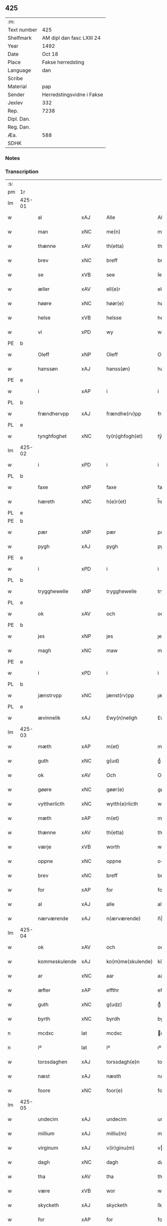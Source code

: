 ** 425
| :m:         |                           |
| Text number | 425                       |
| Shelfmark   | AM dipl dan fasc LXIII 24 |
| Year        | 1492                      |
| Date        | Oct 18                    |
| Place       | Fakse herredsting         |
| Language    | dan                       |
| Scribe      |                           |
| Material    | pap                       |
| Sender      | Herredstingsvidne i Fakse |
| Jexlev      | 332                       |
| Rep.        | 7238                      |
| Dipl. Dan.  |                           |
| Reg. Dan.   |                           |
| Æa.         | 588                       |
| SDHK        |                           |

*** Notes


*** Transcription
| :s: |        |               |                |   |   |                   |              |   |   |   |        |     |   |   |    |        |
| pm  | 1r     |               |                |   |   |                   |              |   |   |   |        |     |   |   |    |        |
| lm  | 425-01 |               |                |   |   |                   |              |   |   |   |        |     |   |   |    |        |
| w   |        | al            | xAJ            |   |   | Alle              | Alle         |   |   |   |        | dan |   |   |    | 425-01 |
| w   |        | man           | xNC            |   |   | me(n)             | me̅           |   |   |   |        | dan |   |   |    | 425-01 |
| w   |        | thænne        | xAV            |   |   | th(etta)          | thꝫᷓ          |   |   |   |        | dan |   |   |    | 425-01 |
| w   |        | brev          | xNC            |   |   | breff             | breff        |   |   |   |        | dan |   |   |    | 425-01 |
| w   |        | se            | xVB            |   |   | see               | ſee          |   |   |   |        | dan |   |   |    | 425-01 |
| w   |        | æller         | xAV            |   |   | ell(e)r           | ellꝝ         |   |   |   |        | dan |   |   |    | 425-01 |
| w   |        | høøre         | xNC            |   |   | høør(e)           | høør        |   |   |   |        | dan |   |   |    | 425-01 |
| w   |        | helse         | xVB            |   |   | helsse            | helſſe       |   |   |   |        | dan |   |   |    | 425-01 |
| w   |        | vi            | xPD            |   |   | wy                | wy           |   |   |   |        | dan |   |   |    | 425-01 |
| PE  | b      |               |                |   |   |                   |              |   |   |   |        |     |   |   |    |        |
| w   |        | Oleff         | xNP            |   |   | Oleff             | Oleff        |   |   |   |        | dan |   |   |    | 425-01 |
| w   |        | hanssøn       | xAJ            |   |   | hanss(øn)         | hanſ        |   |   |   |        | dan |   |   |    | 425-01 |
| PE  | e      |               |                |   |   |                   |              |   |   |   |        |     |   |   |    |        |
| w   |        | i             | xAP            |   |   | i                 | i            |   |   |   |        | dan |   |   |    | 425-01 |
| PL  | b      |               |                |   |   |                   |              |   |   |   |        |     |   |   |    |        |
| w   |        | frændhervpp   | xAJ            |   |   | frændhe(rv)pp     | frændheͮ     |   |   |   |        | dan |   |   |    | 425-01 |
| PL  | e      |               |                |   |   |                   |              |   |   |   |        |     |   |   |    |        |
| w   |        | tynghfoghet   | xNC            |   |   | ty(n)ghfogh(et)   | ty̅ghfoghꝫ    |   |   |   |        | dan |   |   |    | 425-01 |
| lm  | 425-02 |               |                |   |   |                   |              |   |   |   |        |     |   |   |    |        |
| w   |        | i             | xPD            |   |   | i                 | i            |   |   |   |        | dan |   |   |    | 425-02 |
| PL  | b      |               |                |   |   |                   |              |   |   |   |        |     |   |   |    |        |
| w   |        | faxe          | xNP            |   |   | faxe              | faxe         |   |   |   |        | dan |   |   |    | 425-02 |
| w   |        | hæreth        | xNC            |   |   | h(e)r(et)         | h̅rꝫ          |   |   |   |        | dan |   |   |    | 425-02 |
| PL  | e      |               |                |   |   |                   |              |   |   |   |        |     |   |   |    |        |
| PE  | b      |               |                |   |   |                   |              |   |   |   |        |     |   |   |    |        |
| w   |        | pær           | xNP            |   |   | pær               | pæꝛ          |   |   |   |        | dan |   |   |    | 425-02 |
| w   |        | pygh          | xAJ            |   |   | pygh              | pygh         |   |   |   |        | dan |   |   |    | 425-02 |
| PE  | e      |               |                |   |   |                   |              |   |   |   |        |     |   |   |    |        |
| w   |        | i             | xPD            |   |   | i                 | i            |   |   |   |        | dan |   |   |    | 425-02 |
| PL  | b      |               |                |   |   |                   |              |   |   |   |        |     |   |   |    |        |
| w   |        | trygghewelle  | xNP            |   |   | trygghewelle      | trygghewelle |   |   |   |        | dan |   |   |    | 425-02 |
| PL  | e      |               |                |   |   |                   |              |   |   |   |        |     |   |   |    |        |
| w   |        | ok            | xAV            |   |   | och               | och          |   |   |   |        | dan |   |   |    | 425-02 |
| PE  | b      |               |                |   |   |                   |              |   |   |   |        |     |   |   |    |        |
| w   |        | jes           | xNP            |   |   | jes               | ȷe          |   |   |   |        | dan |   |   |    | 425-02 |
| w   |        | magh          | xNC            |   |   | maw               | maw          |   |   |   |        | dan |   |   |    | 425-02 |
| PE  | e      |               |                |   |   |                   |              |   |   |   |        |     |   |   |    |        |
| w   |        | i             | xPD            |   |   | i                 | i            |   |   |   |        | dan |   |   |    | 425-02 |
| PL  | b      |               |                |   |   |                   |              |   |   |   |        |     |   |   |    |        |
| w   |        | jænstrvpp     | xNC            |   |   | jænst(rv)pp       | ȷænſtͮ       |   |   |   |        | dan |   |   |    | 425-02 |
| PL  | e      |               |                |   |   |                   |              |   |   |   |        |     |   |   |    |        |
| w   |        | ævinnelik     | xAJ            |   |   | Ewy(n)neligh      | Ewy̅neligh    |   |   |   |        | dan |   |   |    | 425-02 |
| lm  | 425-03 |               |                |   |   |                   |              |   |   |   |        |     |   |   |    |        |
| w   |        | mæth          | xAP            |   |   | m(et)             | mꝫ           |   |   |   |        | dan |   |   |    | 425-03 |
| w   |        | guth          | xNC            |   |   | g(ud)             | gͩ            |   |   |   |        | dan |   |   |    | 425-03 |
| w   |        | ok            | xAV            |   |   | Och               | Och          |   |   |   |        | dan |   |   |    | 425-03 |
| w   |        | gøøre         | xNC            |   |   | gøør(e)           | gøør        |   |   |   |        | dan |   |   |    | 425-03 |
| w   |        | vyttherlicth  | xNC            |   |   | wytth(e)rlicth    | wytth̅ꝛlicth  |   |   |   |        | dan |   |   |    | 425-03 |
| w   |        | mæth          | xAP            |   |   | m(et)             | mꝫ           |   |   |   |        | dan |   |   |    | 425-03 |
| w   |        | thænne        | xAV            |   |   | th(etta)          | thꝫᷓ          |   |   |   |        | dan |   |   |    | 425-03 |
| w   |        | værje         | xVB            |   |   | worth             | woꝛth        |   |   |   |        | dan |   |   |    | 425-03 |
| w   |        | oppne         | xNC            |   |   | oppne             | one         |   |   |   |        | dan |   |   |    | 425-03 |
| w   |        | brev          | xNC            |   |   | breff             | breff        |   |   |   |        | dan |   |   |    | 425-03 |
| w   |        | for           | xAP            |   |   | for               | foꝛ          |   |   |   |        | dan |   |   |    | 425-03 |
| w   |        | al            | xAJ            |   |   | alle              | alle         |   |   |   |        | dan |   |   |    | 425-03 |
| w   |        | nærværende    | xAJ            |   |   | n(ærværende)      | n̅           |   |   |   | de-sup | dan |   |   |    | 425-03 |
| lm  | 425-04 |               |                |   |   |                   |              |   |   |   |        |     |   |   |    |        |
| w   |        | ok            | xAV            |   |   | och               | och          |   |   |   |        | dan |   |   |    | 425-04 |
| w   |        | kommeskulende | xAJ            |   |   | ko(m)me(skulende) | ko̅me        |   |   |   | de-sup | dan |   |   |    | 425-04 |
| w   |        | ar            | xNC            |   |   | aar               | aaꝛ          |   |   |   |        | dan |   |   |    | 425-04 |
| w   |        | æfter         | xAP            |   |   | effthr            | effthꝛ       |   |   |   |        | dan |   |   |    | 425-04 |
| w   |        | guth          | xNC            |   |   | g(udz)            | gͩᷦ            |   |   |   |        | dan |   |   |    | 425-04 |
| w   |        | byrth         | xNC            |   |   | byrdh             | byꝛdh        |   |   |   |        | dan |   |   |    | 425-04 |
| n   |        | mcdxc         | lat            |   |   | mcdxc             | cdxc        |   |   |   |        | lat |   |   |    | 425-04 |
| n   |        | iº            | lat            |   |   | iº                | ıº           |   |   |   |        | lat |   |   |    | 425-04 |
| w   |        | torssdaghen   | xAJ            |   |   | torssdagh(e)n     | toꝛſſdaghn̅   |   |   |   |        | dan |   |   |    | 425-04 |
| w   |        | næst          | xAJ            |   |   | næsth             | næſth        |   |   |   |        | dan |   |   |    | 425-04 |
| w   |        | foore         | xNC            |   |   | foor(e)           | foor        |   |   |   |        | dan |   |   |    | 425-04 |
| lm  | 425-05 |               |                |   |   |                   |              |   |   |   |        |     |   |   |    |        |
| w   |        | undecim       | xAJ            |   |   | undecim           | undeci      |   |   |   |        | lat |   |   |    | 425-05 |
| w   |        | millium       | xAJ            |   |   | milliu(m)         | milliu̅       |   |   |   |        | lat |   |   |    | 425-05 |
| w   |        | virginum      | xAJ            |   |   | v(ir)ginu(m)      | vginu̅       |   |   |   |        | lat |   |   |    | 425-05 |
| w   |        | dagh          | xNC            |   |   | dagh              | dagh         |   |   |   |        | dan |   |   |    | 425-05 |
| w   |        | tha           | xAV            |   |   | tha               | tha          |   |   |   |        | dan |   |   |    | 425-05 |
| w   |        | være          | xVB            |   |   | wor               | woꝛ          |   |   |   |        | dan |   |   |    | 425-05 |
| w   |        | skycketh      | xAJ            |   |   | skycketh          | ſkycketh     |   |   |   |        | dan |   |   |    | 425-05 |
| w   |        | for           | xAP            |   |   | for               | foꝛ          |   |   |   |        | dan |   |   |    | 425-05 |
| w   |        | oos           | xAJ            |   |   | ooss              | ooſſ         |   |   |   |        | dan |   |   |    | 425-05 |
| w   |        | ok            | xAV            |   |   | och               | och          |   |   |   |        | dan |   |   |    | 425-05 |
| w   |        | menigh        | xAJ            |   |   | menigh            | menigh       |   |   |   |        | dan |   |   |    | 425-05 |
| lm  | 425-06 |               |                |   |   |                   |              |   |   |   |        |     |   |   |    |        |
| w   |        | almve         | xNC            |   |   | almwe             | alme        |   |   |   |        | dan |   |   |    | 425-06 |
| w   |        | sum           | xRP            |   |   | som               | ſo          |   |   |   |        | dan |   |   |    | 425-06 |
| w   |        | thæn          | xAT            |   |   | th(e)n            | thn̅          |   |   |   |        | dan |   |   |    | 425-06 |
| w   |        | dagh          | xNC            |   |   | dagh              | dagh         |   |   |   |        | dan |   |   |    | 425-06 |
| PL  | b      |               |                |   |   |                   |              |   |   |   |        |     |   |   |    |        |
| w   |        | faxe          | xNP            |   |   | faxe              | faxe         |   |   |   |        | dan |   |   |    | 425-06 |
| w   |        | thing         | xNC            |   |   | ty(n)gh           | ty̅gh         |   |   |   |        | dan |   |   |    | 425-06 |
| PL  | e      |               |                |   |   |                   |              |   |   |   |        |     |   |   |    |        |
| w   |        | søcth         | xNC            |   |   | søcth             | ſøcth        |   |   |   |        | dan |   |   |    | 425-06 |
| w   |        | have          | xVB            |   |   | haffdhe           | haffdhe      |   |   |   |        | dan |   |   |    | 425-06 |
| w   |        | besketyn      | xAJ            |   |   | besketyn          | beſketyn     |   |   |   |        | dan |   |   |    | 425-06 |
| w   |        | man           | xPD            |   |   | ma(n)             | ma̅           |   |   |   |        | dan |   |   |    | 425-06 |
| PE  | b      |               |                |   |   |                   |              |   |   |   |        |     |   |   |    |        |
| w   |        | mekyl         | xAJ            |   |   | mekyll            | mekyll       |   |   |   |        | dan |   |   |    | 425-06 |
| lm  | 425-07 |               |                |   |   |                   |              |   |   |   |        |     |   |   |    |        |
| w   |        | oolssøn       | xAJ            |   |   | oolss(øn)         | oolſ        |   |   |   |        | dan |   |   |    | 425-07 |
| PE  | e      |               |                |   |   |                   |              |   |   |   |        |     |   |   |    |        |
| w   |        | i             | xPD            |   |   | i                 | i            |   |   |   |        | dan |   |   |    | 425-07 |
| PL  | b      |               |                |   |   |                   |              |   |   |   |        |     |   |   |    |        |
| w   |        | lynne         | xNC            |   |   | lynne             | lynne        |   |   |   |        | dan |   |   |    | 425-07 |
| PL  | e      |               |                |   |   |                   |              |   |   |   |        |     |   |   |    |        |
| w   |        | late          | xVB            |   |   | lood              | lood         |   |   |   |        | dan |   |   |    | 425-07 |
| w   |        | lythe         | xVB            |   |   | lythe             | lythe        |   |   |   |        | dan |   |   |    | 425-07 |
| w   |        | innen         | xAP            |   |   | jnne(n)           | ȷnne̅         |   |   |   |        | dan |   |   |    | 425-07 |
| w   |        | thynge        | xNC            |   |   | ty(n)gghe         | ty̅gghe       |   |   |   |        | dan |   |   |    | 425-07 |
| w   |        | at            | xCS            |   |   | ath               | ath          |   |   |   |        | dan |   |   |    | 425-07 |
| PE  | b      |               |                |   |   |                   |              |   |   |   |        |     |   |   |    |        |
| w   |        | severin       | xAJ            |   |   | seve(ri)n         | ſeve       |   |   |   |        | dan |   |   |    | 425-07 |
| w   |        | andherssøn    | xAJ            |   |   | andh(e)rss(øn)    | andh̅ꝛſ      |   |   |   |        | dan |   |   |    | 425-07 |
| PE  | e      |               |                |   |   |                   |              |   |   |   |        |     |   |   |    |        |
| w   |        | i             | xPD            |   |   | i                 | i            |   |   |   |        | dan |   |   |    | 425-07 |
| w   |        | fornævnd      | xAJ            |   |   | for(nefnde)       | foꝛᷠͤ          |   |   |   |        | dan |   |   |    | 425-07 |
| PL  | b      |               |                |   |   |                   |              |   |   |   |        |     |   |   |    |        |
| w   |        | lynne         | xNC            |   |   | ly(n)ne           | ly̅ne         |   |   |   |        | dan |   |   |    | 425-07 |
| PL  | e      |               |                |   |   |                   |              |   |   |   |        |     |   |   |    |        |
| lm  | 425-08 |               |                |   |   |                   |              |   |   |   |        |     |   |   |    |        |
| w   |        | have          | xVB            |   |   | haffu(er)         | haffu       |   |   |   |        | dan |   |   |    | 425-08 |
| w   |        | inne          | xAV            |   |   | jnne              | ȷnne         |   |   |   |        | dan |   |   |    | 425-08 |
| w   |        | af            | xAP            |   |   | aff               | aff          |   |   |   |        | dan |   |   |    | 425-08 |
| w   |        | fornævnd      | xAJ            |   |   | for(nefnde)       | foꝛᷠͤ          |   |   |   |        | dan |   |   |    | 425-08 |
| PE  | b      |               |                |   |   |                   |              |   |   |   |        |     |   |   |    |        |
| w   |        | mekyl         | xAJ            |   |   | mekyll            | mekyll       |   |   |   |        | dan |   |   |    | 425-08 |
| w   |        | olssøn        | xNP            |   |   | olss(øn)          | olſ         |   |   |   |        | dan |   |   |    | 425-08 |
| PE  | e      |               |                |   |   |                   |              |   |   |   |        |     |   |   |    |        |
| w   |        | jorth         | xNC            |   |   | jord              | ȷoꝛd         |   |   |   |        | dan |   |   |    | 425-08 |
| p   |        | /             | XX             |   |   | /                 | /            |   |   |   |        | dan |   |   |    | 425-08 |
| w   |        | ok            | xAV            |   |   | och               | och          |   |   |   |        | dan |   |   |    | 425-08 |
| w   |        | være          | xVB            |   |   | wor               | woꝛ          |   |   |   |        | dan |   |   |    | 425-08 |
| w   |        | thær          | xAV            |   |   | th(e)r            | thꝝ          |   |   |   |        | dan |   |   |    | 425-08 |
| w   |        | aasyuns       | xPD            |   |   | aasywns           | aaſywn      |   |   |   |        | dan |   |   |    | 425-08 |
| w   |        | man           | xNC            |   |   | mæn               | mæ          |   |   |   |        | dan |   |   |    | 425-08 |
| lm  | 425-09 |               |                |   |   |                   |              |   |   |   |        |     |   |   |    |        |
| w   |        | teltagne      | xAJ            |   |   | teltagne          | teltagne     |   |   |   |        | dan |   |   |    | 425-09 |
| w   |        | jordegne      | xNC            |   |   | jordegne          | ȷoꝛdegne     |   |   |   |        | dan |   |   |    | 425-09 |
| w   |        | bønne         | xVB            |   |   | bøndh(er)         | bøndhꝝ       |   |   |   |        | dan |   |   |    | 425-09 |
| w   |        | at            | xCS            |   |   | ath               | ath          |   |   |   |        | dan |   |   |    | 425-09 |
| w   |        | se            | xVB            |   |   | see               | ſee          |   |   |   |        | dan |   |   |    | 425-09 |
| w   |        | ok            | xAV            |   |   | och               | och          |   |   |   |        | dan |   |   |    | 425-09 |
| w   |        | skvthe        | xNA            |   |   | skwthe            | ſkwthe       |   |   |   |        | dan |   |   |    | 425-09 |
| w   |        | bespørghe     | xAJ            |   |   | bespørghe         | beſpøꝛghe    |   |   |   |        | dan |   |   |    | 425-09 |
| w   |        | ok            | xAV            |   |   | och               | och          |   |   |   |        | dan |   |   |    | 425-09 |
| w   |        | offværwæye    | xAV            |   |   | offwerwæye        | offeꝛwæye   |   |   |   |        | dan |   |   |    | 425-09 |
| lm  | 425-10 |               |                |   |   |                   |              |   |   |   |        |     |   |   |    |        |
| w   |        | um            | xAP            |   |   | om                | o           |   |   |   |        | dan |   |   |    | 425-10 |
| w   |        | fornævnd      | xAJ            |   |   | for(nefnde)       | foꝛᷠͤ          |   |   |   |        | dan |   |   |    | 425-10 |
| w   |        | jorth         | xNC            |   |   | jord              | ȷord         |   |   |   |        | dan |   |   |    | 425-10 |
| w   |        | sum           | xRP            |   |   | som               | ſo          |   |   |   |        | dan |   |   |    | 425-10 |
| w   |        | var           | xDP            |   |   | wor               | woꝛ          |   |   |   |        | dan |   |   |    | 425-10 |
| PE  | b      |               |                |   |   |                   |              |   |   |   |        |     |   |   |    |        |
| w   |        | jes           | xNP            |   |   | jes               | ȷe          |   |   |   |        | dan |   |   |    | 425-10 |
| w   |        | perssøn       | xNP            |   |   | p(er)ss(øn)       | p̲ſ          |   |   |   |        | dan |   |   |    | 425-10 |
| PE  | e      |               |                |   |   |                   |              |   |   |   |        |     |   |   |    |        |
| w   |        | i             | xPD            |   |   | i                 | i            |   |   |   |        | dan |   |   |    | 425-10 |
| PL  | b      |               |                |   |   |                   |              |   |   |   |        |     |   |   |    |        |
| w   |        | ørssløv       | xAJ            |   |   | ørssløff          | øꝛſſløff     |   |   |   |        | dan |   |   |    | 425-10 |
| PL  | e      |               |                |   |   |                   |              |   |   |   |        |     |   |   |    |        |
| PE  | b      |               |                |   |   |                   |              |   |   |   |        |     |   |   |    |        |
| w   |        | jes           | xNP            |   |   | jes               | ȷe          |   |   |   |        | dan |   |   |    | 425-10 |
| w   |        | godke         | xNC            |   |   | godke             | godke        |   |   |   |        | dan |   |   |    | 425-10 |
| PE  | e      |               |                |   |   |                   |              |   |   |   |        |     |   |   |    |        |
| PE  | b      |               |                |   |   |                   |              |   |   |   |        |     |   |   |    |        |
| w   |        | boo           | xNP            |   |   | boo               | boo          |   |   |   |        | dan |   |   |    | 425-10 |
| w   |        | bonde¦band    | xNC            |   |   | bondhe            | bondhe       |   |   |   |        | dan |   |   |    | 425-10 |
| PE  | e      |               |                |   |   |                   |              |   |   |   |        |     |   |   |    |        |
| w   |        | i             | xAP            |   |   | i                 | i            |   |   |   |        | dan |   |   |    | 425-10 |
| lm  | 425-11 |               |                |   |   |                   |              |   |   |   |        |     |   |   |    |        |
| PL  | b      |               |                |   |   |                   |              |   |   |   |        |     |   |   |    |        |
| w   |        | hværløse      | xVB            |   |   | hw(er)løse        | hwløſe      |   |   |   |        | dan |   |   |    | 425-11 |
| PL  | e      |               |                |   |   |                   |              |   |   |   |        |     |   |   |    |        |
| PE  | b      |               |                |   |   |                   |              |   |   |   |        |     |   |   |    |        |
| w   |        | pær           | xNP            |   |   | pær               | pæꝛ          |   |   |   |        | dan |   |   |    | 425-11 |
| w   |        | nielssøn      | xNP            |   |   | nielss(øn)        | nielſ       |   |   |   |        | dan |   |   |    | 425-11 |
| PE  | e      |               |                |   |   |                   |              |   |   |   |        |     |   |   |    |        |
| w   |        | æ             | xAT            |   |   | i                 | i            |   |   |   |        | dan |   |   |    | 425-11 |
| PL  | b      |               |                |   |   |                   |              |   |   |   |        |     |   |   |    |        |
| w   |        | tystrvpp      | xAJ            |   |   | tyst(rv)pp        | tyſtͮ        |   |   |   |        | dan |   |   |    | 425-11 |
| PL  | e      |               |                |   |   |                   |              |   |   |   |        |     |   |   |    |        |
| PE  | b      |               |                |   |   |                   |              |   |   |   |        |     |   |   |    |        |
| w   |        | hæmming       | xAJ            |   |   | hæ(m)mi(n)gh      | hæ̅mi̅gh       |   |   |   |        | dan |   |   |    | 425-11 |
| w   |        | pyn           | xAJ            |   |   | pyn               | py          |   |   |   |        | dan |   |   |    | 425-11 |
| PE  | e      |               |                |   |   |                   |              |   |   |   |        |     |   |   |    |        |
| w   |        | ok            | xAV            |   |   | och               | och          |   |   |   |        | dan |   |   |    | 425-11 |
| PE  | b      |               |                |   |   |                   |              |   |   |   |        |     |   |   |    |        |
| w   |        | yngve         | xNC            |   |   | y(n)gw(er)        | y̅gw         |   |   |   |        | dan |   |   |    | 425-11 |
| w   |        | pyn           | xNC            |   |   | pyn               | pyn          |   |   |   |        | dan |   |   |    | 425-11 |
| PE  | e      |               |                |   |   |                   |              |   |   |   |        |     |   |   |    |        |
| w   |        | i             | xAP            |   |   | i                 | i            |   |   |   |        | dan |   |   |    | 425-11 |
| PL  | b      |               |                |   |   |                   |              |   |   |   |        |     |   |   |    |        |
| w   |        | dalby         | xNP            |   |   | dalby             | dalbẏ        |   |   |   |        | dan |   |   |    | 425-11 |
| PL  | e      |               |                |   |   |                   |              |   |   |   |        |     |   |   |    |        |
| lm  | 425-12 |               |                |   |   |                   |              |   |   |   |        |     |   |   |    |        |
| w   |        | hvilik        | xPD            |   |   | hwilke            | hwilke       |   |   |   |        | dan |   |   |    | 425-12 |
| w   |        | vi            | lat            |   |   | vi                | vi           |   |   |   |        | dan |   |   |    | 425-12 |
| w   |        | danneman      | xNC            |   |   | da(n)ne mæn       | da̅ne mæ     |   |   |   |        | dan |   |   |    | 425-12 |
| w   |        | thær          | xAV            |   |   | th(e)r            | thꝝ          |   |   |   |        | dan |   |   |    | 425-12 |
| w   |        | sooc          | XX             |   |   | sooc              | ſooc         |   |   |   |        | dan |   |   |    | 425-12 |
| w   |        | ok            | xAV            |   |   | och               | och          |   |   |   |        | dan |   |   |    | 425-12 |
| w   |        | skygdhje      | xVB            |   |   | skwddhe           | ſkwddhe      |   |   |   |        | dan |   |   |    | 425-12 |
| w   |        | ok            | xAV            |   |   | och               | och          |   |   |   |        | dan |   |   |    | 425-12 |
| w   |        | rætthelik     | xAJ            |   |   | rættheligh        | rættheligh   |   |   |   |        | dan |   |   |    | 425-12 |
| w   |        | molthe        | xNC            |   |   | moldhe            | moldhe       |   |   |   |        | dan |   |   |    | 425-12 |
| lm  | 425-13 |               |                |   |   |                   |              |   |   |   |        |     |   |   |    |        |
| w   |        | fornævnd      | xAJ            |   |   | for(nefnde)       | foꝛᷠͤ          |   |   |   |        | dan |   |   |    | 425-13 |
| w   |        | jorth         | xNC            |   |   | jord              | ȷord         |   |   |   |        | dan |   |   |    | 425-13 |
| p   |        | /             | XX             |   |   | /                 | /            |   |   |   |        | dan |   |   |    | 425-13 |
| w   |        | ok            | xAV            |   |   | och               | och          |   |   |   |        | dan |   |   |    | 425-13 |
| w   |        | vineth        | xAJ            |   |   | wineth            | wineth       |   |   |   |        | dan |   |   |    | 425-13 |
| w   |        | innen         | xAP            |   |   | jnne(n)           | ȷnne̅         |   |   |   |        | dan |   |   |    | 425-13 |
| w   |        | thynge        | xNC            |   |   | ty(n)gghe         | ty̅gghe       |   |   |   |        | dan |   |   |    | 425-13 |
| w   |        | at            | xCS            |   |   | ath               | ath          |   |   |   |        | dan |   |   |    | 425-13 |
| w   |        | fornævnd      | xAJ            |   |   | for(nefnde)       | foꝛᷠͤ          |   |   |   |        | dan |   |   |    | 425-13 |
| PE  | b      |               |                |   |   |                   |              |   |   |   |        |     |   |   |    |        |
| w   |        | severin       | xAJ            |   |   | seve(ri)n         | ſeve       |   |   |   |        | dan |   |   |    | 425-13 |
| w   |        | andherssøn    | xNC            |   |   | andh(e)rss(øn)    | andh̅ꝛſ      |   |   |   |        | dan |   |   |    | 425-13 |
| PE  | e      |               |                |   |   |                   |              |   |   |   |        |     |   |   |    |        |
| w   |        | have          | xVB            |   |   | haffu(e)r         | haffuꝛ      |   |   |   |        | dan |   |   |    | 425-13 |
| lm  | 425-14 |               |                |   |   |                   |              |   |   |   |        |     |   |   |    |        |
| w   |        | inne          | xAV            |   |   | jnne              | ȷnne         |   |   |   |        | dan |   |   |    | 425-14 |
| w   |        | af            | xAP            |   |   | aff               | aff          |   |   |   |        | dan |   |   |    | 425-14 |
| w   |        | fornævnd      | xAJ            |   |   | for(nefnde)       | foꝛᷠͤ          |   |   |   |        | dan |   |   |    | 425-14 |
| PE  | b      |               |                |   |   |                   |              |   |   |   |        |     |   |   |    |        |
| w   |        | mekyl         | xAJ            |   |   | mekyll            | mekyll       |   |   |   |        | dan |   |   |    | 425-14 |
| w   |        | olssøn        | xNP            |   |   | olss(øn)          | olſ         |   |   |   |        | dan |   |   |    | 425-14 |
| PE  | e      |               |                |   |   |                   |              |   |   |   |        |     |   |   |    |        |
| w   |        | jorth         | xNC            |   |   | jord              | ȷord         |   |   |   |        | dan |   |   |    | 425-14 |
| n   |        | i             | xAP            |   |   | i                 | i            |   |   |   |        | dan |   |   |    | 425-14 |
| w   |        | sker          | xAJ            |   |   | sk(e)r            | skꝝ          |   |   |   |        | dan |   |   |    | 425-14 |
| w   |        | land          | xNC            |   |   | laand             | laand        |   |   |   |        | dan |   |   |    | 425-14 |
| w   |        | ok            | xAV            |   |   | och               | och          |   |   |   |        | dan |   |   |    | 425-14 |
| w   |        | mere          | xAJ            |   |   | mer               | meꝛ          |   |   |   |        | dan |   |   |    | 425-14 |
| w   |        | i             | xPD            |   |   | i                 | i            |   |   |   |        | dan |   |   |    | 425-14 |
| w   |        | æn            | xAV            |   |   | en                | e           |   |   |   |        | dan |   |   |    | 425-14 |
| w   |        | haaghe        | xNC            |   |   | haaghe            | haaghe       |   |   |   |        | dan |   |   |    | 425-14 |
| lm  | 425-15 |               |                |   |   |                   |              |   |   |   |        |     |   |   |    |        |
| w   |        | til           | xAP            |   |   | tel               | tel          |   |   |   |        | dan |   |   |    | 425-15 |
| w   |        | hus           | xNC            |   |   | hwsseth           | hwſſeth      |   |   |   |        | dan |   |   |    | 425-15 |
| p   |        | /             | XX             |   |   | /                 | /            |   |   |   |        | dan |   |   |    | 425-15 |
| w   |        | ok            | xAV            |   |   | och               | och          |   |   |   |        | dan |   |   |    | 425-15 |
| w   |        | æn            | xAV            |   |   | æn                | æ           |   |   |   |        | dan |   |   |    | 425-15 |
| w   |        | sum           | xRP            |   |   | som               | ſo          |   |   |   |        | dan |   |   |    | 425-15 |
| w   |        | af            | xAP            |   |   | aff               | aff          |   |   |   |        | dan |   |   |    | 425-15 |
| w   |        | hus           | xNC            |   |   | hwss(et)          | hwſſꝫ        |   |   |   |        | dan |   |   |    | 425-15 |
| w   |        | upa           | xAV            |   |   | paa               | paa          |   |   |   |        | dan |   |   |    | 425-15 |
| w   |        | fornævnd      | xAJ            |   |   | for(nefnde)       | foꝛᷠͤ          |   |   |   |        | dan |   |   |    | 425-15 |
| PE  | b      |               |                |   |   |                   |              |   |   |   |        |     |   |   |    |        |
| w   |        | mekels        | xNC            |   |   | mekels            | mekel       |   |   |   |        | dan |   |   |    | 425-15 |
| PE  | e      |               |                |   |   |                   |              |   |   |   |        |     |   |   |    |        |
| w   |        | jorth         | xNC            |   |   | jord              | ȷoꝛd         |   |   |   |        | dan |   |   |    | 425-15 |
| w   |        | sva           | xAV            |   |   | soo               | ſoo          |   |   |   |        | dan |   |   |    | 425-15 |
| w   |        | meghet        | xNC            |   |   | megh(et)          | meghꝫ        |   |   |   |        | dan |   |   |    | 425-15 |
| lm  | 425-16 |               |                |   |   |                   |              |   |   |   |        |     |   |   |    |        |
| w   |        | sum           | xRP            |   |   | som               | ſo          |   |   |   |        | dan |   |   |    | 425-16 |
| w   |        | tve           | xNA            |   |   | two               | two          |   |   |   |        | dan |   |   |    | 425-16 |
| w   |        | føødther      | xNC            |   |   | føøddhr           | føøddhꝛ      |   |   |   |        | dan |   |   |    | 425-16 |
| w   |        | laang         | xNC            |   |   | laa(n)gh          | laa̅gh        |   |   |   |        | dan |   |   |    | 425-16 |
| p   |        | /             | XX             |   |   | /                 | /            |   |   |   |        | dan |   |   |    | 425-16 |
| w   |        | at            | xCS            |   |   | ath               | ath          |   |   |   |        | dan |   |   |    | 425-16 |
| w   |        | fornævnd      | xAJ            |   |   | for(nefnde)       | foꝛᷠͤ          |   |   |   |        | dan |   |   |    | 425-16 |
| w   |        | vi            | lat            |   |   | vi                | vi           |   |   |   |        | dan |   |   |    | 425-16 |
| w   |        | danneman      | xNC            |   |   | da(n)ne mæn       | da̅ne mæ     |   |   |   |        | dan |   |   |    | 425-16 |
| w   |        | sva           | xAV            |   |   | soo               | ſoo          |   |   |   |        | dan |   |   |    | 425-16 |
| w   |        | vttneth       | xAJ            |   |   | w(tt)neth         | wͭneth        |   |   |   |        | dan |   |   |    | 425-16 |
| w   |        | innen         | xAP            |   |   | jnne(n)           | ȷnne̅         |   |   |   |        | dan |   |   |    | 425-16 |
| w   |        | thynge        | xNC            |   |   | ty(n)gghe         | ty̅gghe       |   |   |   |        | dan |   |   |    | 425-16 |
| lm  | 425-17 |               |                |   |   |                   |              |   |   |   |        |     |   |   |    |        |
| w   |        | bedde         | lat            |   |   | bedd(e)           | bed         |   |   |   |        | dan |   |   |    | 425-17 |
| w   |        | fornævnd      | xAJ            |   |   | for(nefnde)       | foꝛᷠͤ          |   |   |   |        | dan |   |   |    | 425-17 |
| PE  | b      |               |                |   |   |                   |              |   |   |   |        |     |   |   |    |        |
| w   |        | mekyl         | xAJ            |   |   | mekyll            | mekyll       |   |   |   |        | dan |   |   |    | 425-17 |
| w   |        | olssøn        | xNP            |   |   | olss(øn)          | olſ         |   |   |   |        | dan |   |   |    | 425-17 |
| PE  | e      |               |                |   |   |                   |              |   |   |   |        |     |   |   |    |        |
| w   |        | æt            | xNC            |   |   | eth               | eth          |   |   |   |        | dan |   |   |    | 425-17 |
| w   |        | stokke        | xNC            |   |   | stocke            | ſtocke       |   |   |   |        | dan |   |   |    | 425-17 |
| w   |        | vitne         | xNC            |   |   | w(it)ne           | wͭne          |   |   |   |        | dan |   |   |    | 425-17 |
| w   |        | tha           | xAV            |   |   | Tha               | Tha          |   |   |   |        | dan |   |   |    | 425-17 |
| w   |        | til           | xAP            |   |   | tel               | tel          |   |   |   |        | dan |   |   |    | 425-17 |
| w   |        | meltis        | xNC            |   |   | melt(is)          | meltꝭ        |   |   |   |        | dan |   |   |    | 425-17 |
| PE  | b      |               |                |   |   |                   |              |   |   |   |        |     |   |   |    |        |
| w   |        | pær           | xNP            |   |   | pær               | pæꝛ          |   |   |   |        | dan |   |   |    | 425-17 |
| w   |        | hanssøn       | xNC            |   |   | ha(n)ss(øn)       | ha̅ſ         |   |   |   |        | dan |   |   |    | 425-17 |
| PE  | e      |               |                |   |   |                   |              |   |   |   |        |     |   |   |    |        |
| w   |        | at            | xCS            |   |   | ath               | ath          |   |   |   |        | dan |   |   |    | 425-17 |
| lm  | 425-18 |               |                |   |   |                   |              |   |   |   |        |     |   |   |    |        |
| w   |        | thaghe        | xVB            |   |   | thaghe            | thaghe       |   |   |   |        | dan |   |   |    | 425-18 |
| w   |        | til           | xAP            |   |   | tel               | tel          |   |   |   |        | dan |   |   |    | 425-18 |
| w   |        | sik           | xPD            |   |   | sek               | ſek          |   |   |   |        | dan |   |   |    | 425-18 |
| n   |        | xi            | rom            |   |   | xi                | xi           |   |   |   |        | dan |   |   |    | 425-18 |
| w   |        | danneman      | xNC            |   |   | da(n)ne mæn       | da̅ne mæ     |   |   |   |        | dan |   |   |    | 425-18 |
| w   |        | ydermer       | xAJ            |   |   | yd(er)mer         | ydmeꝛ       |   |   |   |        | dan |   |   |    | 425-18 |
| w   |        | gransske      | xAJ            |   |   | gra(n)sske        | gra̅ſſke      |   |   |   |        | dan |   |   |    | 425-18 |
| w   |        | ok            | xAV            |   |   | och               | och          |   |   |   |        | dan |   |   |    | 425-18 |
| w   |        | vtspørere     | xNC            |   |   | wdspør(er)e       | wdſpøꝛe     |   |   |   |        | dan |   |   |    | 425-18 |
| w   |        | sum           | xRP            |   |   | som               | ſo          |   |   |   |        | dan |   |   |    | 425-18 |
| w   |        | være          | xVB            |   |   | er                | eꝛ           |   |   |   |        | dan |   |   |    | 425-18 |
| PE  | b      |               |                |   |   |                   |              |   |   |   |        |     |   |   |    |        |
| w   |        | ens           | xAJ            |   |   | jes               | ȷe          |   |   |   |        | dan |   |   |    | 425-18 |
| lm  | 425-19 |               |                |   |   |                   |              |   |   |   |        |     |   |   |    |        |
| w   |        | robwek        | xNP            |   |   | robwek            | robwek       |   |   |   |        | dan |   |   |    | 425-19 |
| PE  | e      |               |                |   |   |                   |              |   |   |   |        |     |   |   |    |        |
| p   |        | /             | XX             |   |   | /                 | /            |   |   |   |        | dan |   |   |    | 425-19 |
| w   |        | ygve          | xNC            |   |   | ygw(er)           | ygw         |   |   |   |        | dan |   |   |    | 425-19 |
| w   |        | i             | xAP            |   |   | i                 | i            |   |   |   |        | dan |   |   |    | 425-19 |
| PL  | b      |               |                |   |   |                   |              |   |   |   |        |     |   |   |    |        |
| w   |        | hyllethe      | xNC            |   |   | hyllethe          | hyllethe     |   |   |   |        | dan |   |   |    | 425-19 |
| PL  | e      |               |                |   |   |                   |              |   |   |   |        |     |   |   |    |        |
| PE  | b      |               |                |   |   |                   |              |   |   |   |        |     |   |   |    |        |
| w   |        | jes           | xNP            |   |   | jes               | ȷe          |   |   |   |        | dan |   |   |    | 425-19 |
| w   |        | perssøn       | xNP            |   |   | p(er)ss(øn)       | p̲ſ          |   |   |   |        | dan |   |   |    | 425-19 |
| PE  | e      |               |                |   |   |                   |              |   |   |   |        |     |   |   |    |        |
| w   |        | i             | xPD            |   |   | i                 | i            |   |   |   |        | dan |   |   |    | 425-19 |
| PL  | b      |               |                |   |   |                   |              |   |   |   |        |     |   |   |    |        |
| w   |        | skougaar      | xAJ            |   |   | skowgaard         | ſkowgaard    |   |   |   |        | dan |   |   |    | 425-19 |
| PL  | e      |               |                |   |   |                   |              |   |   |   |        |     |   |   |    |        |
| PE  | b      |               |                |   |   |                   |              |   |   |   |        |     |   |   |    |        |
| w   |        | henregh       | xAJ            |   |   | hen(re)gh         | hengh       |   |   |   |        | dan |   |   |    | 425-19 |
| w   |        | storck        | xNC            |   |   | storck            | ſtoꝛck       |   |   |   |        | dan |   |   |    | 425-19 |
| PE  | e      |               |                |   |   |                   |              |   |   |   |        |     |   |   |    |        |
| PE  | b      |               |                |   |   |                   |              |   |   |   |        |     |   |   |    |        |
| w   |        | hæmming       | xNC            |   |   | hæ(m)mi(n)gh      | hæ̅mi̅gh       |   |   |   |        | dan |   |   |    | 425-19 |
| lm  | 425-20 |               |                |   |   |                   |              |   |   |   |        |     |   |   |    |        |
| w   |        | olssøn        | xNP            |   |   | olss(øn)          | olſ         |   |   |   |        | dan |   |   |    | 425-20 |
| PE  | e      |               |                |   |   |                   |              |   |   |   |        |     |   |   |    |        |
| w   |        | i             | xPD            |   |   | i                 | i            |   |   |   |        | dan |   |   |    | 425-20 |
| PL  | b      |               |                |   |   |                   |              |   |   |   |        |     |   |   |    |        |
| w   |        | ralthe        | xNC            |   |   | ralthe            | ralthe       |   |   |   |        | dan |   |   |    | 425-20 |
| PL  | e      |               |                |   |   |                   |              |   |   |   |        |     |   |   |    |        |
| PE  | b      |               |                |   |   |                   |              |   |   |   |        |     |   |   |    |        |
| w   |        | pær           | xNP            |   |   | pær               | pæꝛ          |   |   |   |        | dan |   |   |    | 425-20 |
| w   |        | blak          | xAJ            |   |   | black             | black        |   |   |   |        | dan |   |   |    | 425-20 |
| PE  | e      |               |                |   |   |                   |              |   |   |   |        |     |   |   |    |        |
| PE  | b      |               |                |   |   |                   |              |   |   |   |        |     |   |   |    |        |
| w   |        | andhers       | xNC            |   |   | andh(e)rs         | andhꝛ̅       |   |   |   |        | dan |   |   |    | 425-20 |
| w   |        | knepel        | xNC            |   |   | knepel            | knepel       |   |   |   |        | dan |   |   |    | 425-20 |
| PE  | e      |               |                |   |   |                   |              |   |   |   |        |     |   |   |    |        |
| PE  | b      |               |                |   |   |                   |              |   |   |   |        |     |   |   |    |        |
| w   |        | oleff         | xNP            |   |   | oleff             | oleff        |   |   |   |        | dan |   |   |    | 425-20 |
| w   |        | frændessøn    | xNC            |   |   | frændess(øn)      | frændeſ     |   |   |   |        | dan |   |   |    | 425-20 |
| PE  | e      |               |                |   |   |                   |              |   |   |   |        |     |   |   |    |        |
| PE  | b      |               |                |   |   |                   |              |   |   |   |        |     |   |   |    |        |
| w   |        | han           | xPD            |   |   | ha(n)s            | ha̅          |   |   |   |        | dan |   |   |    | 425-20 |
| w   |        | clæmynssøn    | xNC            |   |   | clæmy(n)ss(øn)    | clæmy̅ſ      |   |   |   |        | dan |   |   |    | 425-20 |
| PE  | e      |               |                |   |   |                   |              |   |   |   |        |     |   |   |    |        |
| lm  | 425-21 |               |                |   |   |                   |              |   |   |   |        |     |   |   |    |        |
| PE  | b      |               |                |   |   |                   |              |   |   |   |        |     |   |   |    |        |
| w   |        | oleff         | xNP            |   |   | oleff             | oleff        |   |   |   |        | dan |   |   |    | 425-21 |
| w   |        | adamssøn      | xAJ            |   |   | ada(m)ss(øn)      | ada̅ſ        |   |   |   |        | dan |   |   |    | 425-21 |
| PE  | e      |               |                |   |   |                   |              |   |   |   |        |     |   |   |    |        |
| w   |        | ok            | xAV            |   |   | och               | och          |   |   |   |        | dan |   |   |    | 425-21 |
| PE  | b      |               |                |   |   |                   |              |   |   |   |        |     |   |   |    |        |
| w   |        | azssøn        | xAJ            |   |   | azss(øn)          | azſ         |   |   |   |        | dan |   |   |    | 425-21 |
| PE  | e      |               |                |   |   |                   |              |   |   |   |        |     |   |   |    |        |
| w   |        | i             | xPD            |   |   | i                 | i            |   |   |   |        | dan |   |   |    | 425-21 |
| PL  | b      |               |                |   |   |                   |              |   |   |   |        |     |   |   |    |        |
| w   |        | ordervpp      | xNC            |   |   | orde(rv)pp        | oꝛdeͮ        |   |   |   |        | dan |   |   |    | 425-21 |
| PL  | e      |               |                |   |   |                   |              |   |   |   |        |     |   |   |    |        |
| w   |        | hvilik        | xPD            |   |   | hwilke            | hwilke       |   |   |   |        | dan |   |   |    | 425-21 |
| n   |        | xii           | rom            |   |   | xii               | xii          |   |   |   |        | dan |   |   |    | 425-21 |
| w   |        | damneman      | xNC            |   |   | da(m)ne mæn       | da̅ne mæ     |   |   |   |        | dan |   |   |    | 425-21 |
| w   |        | affgyngghe    | xNC            |   |   | aff gy(n)gghe     | aff gy̅gghe   |   |   |   |        | dan |   |   |    | 425-21 |
| w   |        | i             | xAP            |   |   | i                 | i            |   |   |   |        | dan |   |   |    | 425-21 |
| w   |        | æt¦eth        | xNC            |   |   | eth               | eth          |   |   |   |        | dan |   |   |    | 425-21 |
| lm  | 425-22 |               |                |   |   |                   |              |   |   |   |        |     |   |   |    |        |
| w   |        | berath        | xAJ            |   |   | berad             | berad        |   |   |   |        | dan |   |   |    | 425-22 |
| w   |        | jghen         | xAJ            |   |   | jgh(e)n           | ȷghn̅         |   |   |   |        | dan |   |   |    | 425-22 |
| w   |        | kome          | xVB            |   |   | ko(m)me           | ko̅me         |   |   |   |        | dan |   |   |    | 425-22 |
| w   |        | al            | xAJ            |   |   | alle              | alle         |   |   |   |        | dan |   |   |    | 425-22 |
| w   |        | endræcthdigh  | xAJ            |   |   | endræcthdigh      | endræcthdigh |   |   |   |        | dan |   |   |    | 425-22 |
| w   |        | upa           | xAV            |   |   | paa               | paa          |   |   |   |        | dan |   |   |    | 425-22 |
| w   |        | tro           | xAJ            |   |   | tro               | tro          |   |   |   |        | dan |   |   |    | 425-22 |
| w   |        | ok            | xAV            |   |   | och               | och          |   |   |   |        | dan |   |   |    | 425-22 |
| w   |        | sanhet        | xNC            |   |   | sandh(et)         | ſandhꝫ       |   |   |   |        | dan |   |   |    | 425-22 |
| w   |        | vitneth       | xAJ            |   |   | w(it)neth         | wͭneth        |   |   |   |        | dan |   |   |    | 425-22 |
| lm  | 425-23 |               |                |   |   |                   |              |   |   |   |        |     |   |   |    |        |
| w   |        | at            | xCS            |   |   | ath               | ath          |   |   |   |        | dan |   |   |    | 425-23 |
| w   |        | skethelicth   | xAJ            |   |   | skethelicth       | ſkethelicth  |   |   |   |        | dan |   |   |    | 425-23 |
| w   |        | være          | xVB            |   |   | wor               | woꝛ          |   |   |   |        | dan |   |   |    | 425-23 |
| w   |        | innen         | xAP            |   |   | jnne(n)           | ȷnne̅         |   |   |   |        | dan |   |   |    | 425-23 |
| w   |        | thynge        | xNC            |   |   | ty(n)gghe         | ty̅gghe       |   |   |   |        | dan |   |   |    | 425-23 |
| w   |        | i             | xPD            |   |   | i                 | i            |   |   |   |        | dan |   |   |    | 425-23 |
| w   |        | al            | xAJ            |   |   | alle              | alle         |   |   |   |        | dan |   |   |    | 425-23 |
| w   |        | moothe        | xAJ            |   |   | moothe            | moothe       |   |   |   |        | dan |   |   |    | 425-23 |
| w   |        | sum           | xRP            |   |   | som               | ſo          |   |   |   |        | dan |   |   |    | 425-23 |
| w   |        | foore         | xNC            |   |   | foor(e)           | foor        |   |   |   |        | dan |   |   |    | 425-23 |
| w   |        | være          | xVB            |   |   | er                | eꝛ           |   |   |   |        | dan |   |   |    | 425-23 |
| w   |        | rørd          | xAJ            |   |   | rørd              | røꝛd         |   |   |   |        | dan |   |   |    | 425-23 |
| w   |        |               |                |   |   |                   |              |   |   |   |        | dan |   |   |    | 425-23 |
| lm  | 425-24 |               |                |   |   |                   |              |   |   |   |        |     |   |   |    |        |
| w   |        | til           | xAV            |   |   | Tel               | Tel          |   |   |   |        | dan |   |   |    | 425-24 |
| w   |        | bædyre        | xNC            |   |   | bædy(re)          | bædy        |   |   |   |        | dan |   |   |    | 425-24 |
| w   |        | bevyssning    | xNC            |   |   | bewyssni(n)gh     | bewyſſni̅gh   |   |   |   |        | dan |   |   |    | 425-24 |
| w   |        | thrykje       | xVB            |   |   | trycke            | trycke       |   |   |   |        | dan |   |   |    | 425-24 |
| w   |        | vi            | xPD            |   |   | wy                | wy           |   |   |   |        | dan |   |   |    | 425-24 |
| w   |        | fornævnd      | xAJ            |   |   | for(nefnde)       | foꝛᷠͤ          |   |   |   |        | dan |   |   |    | 425-24 |
| w   |        | var           | xDP            |   |   | wor(e)            | wor         |   |   |   |        | dan |   |   |    | 425-24 |
| w   |        | insighle      | xNC            |   |   | jncegle           | ȷncegle      |   |   |   |        | dan |   |   |    | 425-24 |
| w   |        | hær           | xAV            |   |   | h(er)             | h̅            |   |   |   |        | dan |   |   |    | 425-24 |
| w   |        | næthen        | xAV            |   |   | næth(e)n          | næthn̅        |   |   |   |        | dan |   |   |    | 425-24 |
| lm  | 425-25 |               |                |   |   |                   |              |   |   |   |        |     |   |   |    |        |
| w   |        | foore         | xAJ            |   |   | foor(e)           | foor        |   |   |   |        | dan |   |   |    | 425-25 |
| w   |        | datum         | xNC            |   |   | dat(um)           | datꝭ         |   |   |   |        | lat |   |   |    | 425-25 |
| w   |        | anno          | lat            |   |   | anno              | anno         |   |   |   |        | lat |   |   |    | 425-25 |
| w   |        | die           | lat            |   |   | die               | die          |   |   |   |        | lat |   |   |    | 425-25 |
| w   |        | æt            | xNC            |   |   | (et)              | ⁊            |   |   |   |        | lat |   |   |    | 425-25 |
| w   |        | loco          | lat            |   |   | loco              | loco         |   |   |   |        | lat |   |   |    | 425-25 |
| w   |        | vt            | lat            |   |   | vt                | vt           |   |   |   |        | lat |   |   | =  | 425-25 |
| w   |        | supra         | xAV            |   |   | (supra)           | &pk;         |   |   |   |        | lat |   |   | == | 425-25 |
| :e: |        |               |                |   |   |                   |              |   |   |   |        |     |   |   |    |        |


